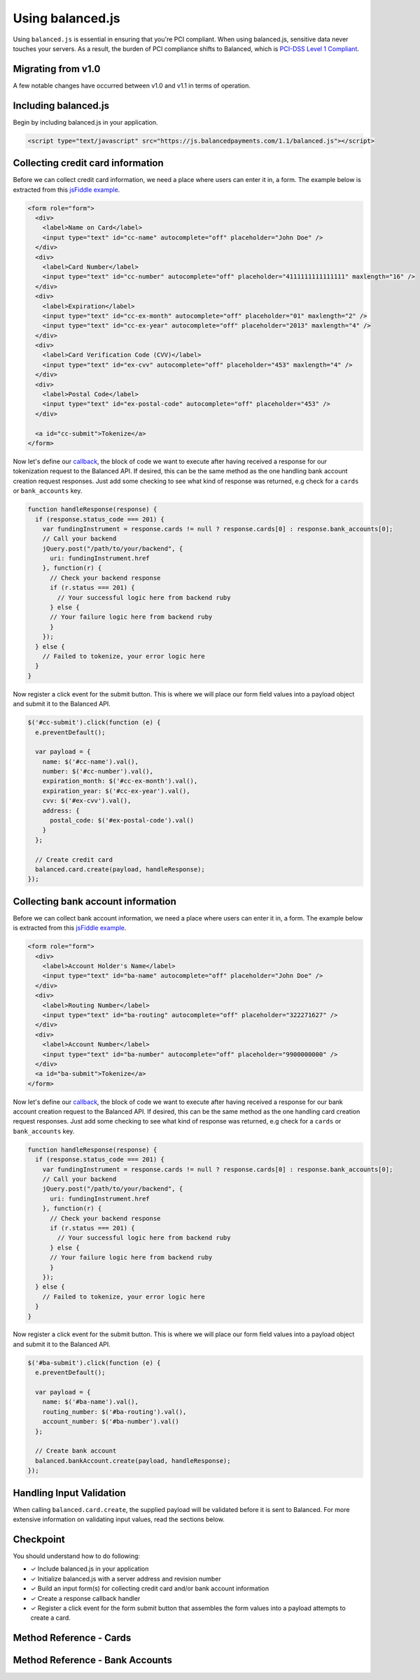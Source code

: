 Using balanced.js
==================

Using ``balanced.js`` is essential in ensuring that you're PCI compliant.
When using balanced.js, sensitive data never touches your servers. As a result,
the burden of PCI compliance shifts to Balanced,
which is `PCI-DSS Level 1 Compliant`_.

.. note::
   :header_class: alert alert-tab
   :body_class: alert alert-green

   Throughout this guide we'll be referencing this `jsFiddle example`_.
   For the sake of brevity, we'll also use `jQuery`_, but note that balanced.js
   itself doesn't rely on any Javascript framework.


Migrating from v1.0
-----------------------

A few notable changes have occurred between v1.0 and v1.1 in terms of operation.

.. cssclass:: list-noindent

  - \- Credit cards and bank accounts (funding instruments) are now tokenized at the root level
    (``/cards`` and ``/bank_accounts``) and no longer under marketplaces. As such, tokenizations
    will no longer appear in Dashboard logs.

  - \- balanced.js no longer requires an init with the marketplace URI.

  - \- Tokenized funding instruments are "claimed" by executing an authenticated request on them
    such as associating them to a ``Customer`` or a simple fetch (GET).

  - \- Unclaimed tokenized funding instruments are discarded after a short timeframe.


.. _balanced-js.include:

Including balanced.js
-----------------------

.. note::
  :header_class: alert alert-tab-yellow
  :body_class: alert alert-yellow

  This may not work on very old browsers. For more information on how to
  support older browsers, `quirksmode`_ provides a tutorial on how to get
  javascript ``<script>`` includes to play nicely.

Begin by including balanced.js in your application.

.. code-block:: html

  <script type="text/javascript" src="https://js.balancedpayments.com/1.1/balanced.js"></script>

.. note::
  :header_class: alert alert-tab-red
  :body_class: alert alert-red

  Balanced recommends against locally hosting versions of balanced.js as this limits the
  deliverability of important fixes.


.. _balanced-js.collecting-card-info:

Collecting credit card information
----------------------------------

Before we can collect credit card information, we need a place where users can
enter it in, a form. The example below is extracted from this
`jsFiddle example`_.


.. code-block:: html

  <form role="form">
    <div>
      <label>Name on Card</label>
      <input type="text" id="cc-name" autocomplete="off" placeholder="John Doe" />
    </div>
    <div>
      <label>Card Number</label>
      <input type="text" id="cc-number" autocomplete="off" placeholder="4111111111111111" maxlength="16" />
    </div>
    <div>
      <label>Expiration</label>
      <input type="text" id="cc-ex-month" autocomplete="off" placeholder="01" maxlength="2" />
      <input type="text" id="cc-ex-year" autocomplete="off" placeholder="2013" maxlength="4" />
    </div>
    <div>
      <label>Card Verification Code (CVV)</label>
      <input type="text" id="ex-cvv" autocomplete="off" placeholder="453" maxlength="4" />
    </div>
    <div>
      <label>Postal Code</label>
      <input type="text" id="ex-postal-code" autocomplete="off" placeholder="453" />
    </div>

    <a id="cc-submit">Tokenize</a>
  </form>


Now let's define our `callback`_, the block of code we want to execute after
having received a response for our tokenization request to the Balanced API.
If desired, this can be the same method as the one handling bank account 
creation request responses. Just add some checking to see what kind of response
was returned, e.g check for a ``cards`` or ``bank_accounts`` key.

.. code-block:: javascript

  function handleResponse(response) {
    if (response.status_code === 201) {
      var fundingInstrument = response.cards != null ? response.cards[0] : response.bank_accounts[0];
      // Call your backend
      jQuery.post("/path/to/your/backend", {
        uri: fundingInstrument.href
      }, function(r) {
        // Check your backend response
        if (r.status === 201) {
          // Your successful logic here from backend ruby
        } else {
        // Your failure logic here from backend ruby
        }
      });
    } else {
      // Failed to tokenize, your error logic here
    }
  }


Now register a click event for the submit button. This is where we will place
our form field values into a payload object and submit it to the Balanced API.

.. code-block:: javascript

  $('#cc-submit').click(function (e) {
    e.preventDefault();

    var payload = {
      name: $('#cc-name').val(),
      number: $('#cc-number').val(),
      expiration_month: $('#cc-ex-month').val(),
      expiration_year: $('#cc-ex-year').val(),
      cvv: $('#ex-cvv').val(),
      address: {
        postal_code: $('#ex-postal-code').val()
      }
    };

    // Create credit card
    balanced.card.create(payload, handleResponse);
  });


.. _balanced-js.collecting-bank-account-info:

Collecting bank account information
-------------------------------------

Before we can collect bank account information, we need a place where users can
enter it in, a form. The example below is extracted from this
`jsFiddle example`_.


.. code-block:: html

  <form role="form">
    <div>
      <label>Account Holder's Name</label>
      <input type="text" id="ba-name" autocomplete="off" placeholder="John Doe" />
    </div>
    <div>
      <label>Routing Number</label>
      <input type="text" id="ba-routing" autocomplete="off" placeholder="322271627" />
    </div>
    <div>
      <label>Account Number</label>
      <input type="text" id="ba-number" autocomplete="off" placeholder="9900000000" />
    </div>
    <a id="ba-submit">Tokenize</a>
  </form>


Now let's define our `callback`_, the block of code we want to execute after
having received a response for our bank account creation request to the
Balanced API. If desired, this can be the same method as the one handling card 
creation request responses. Just add some checking to see what kind of response
was returned, e.g check for a ``cards`` or ``bank_accounts`` key.

.. code-block:: javascript

  function handleResponse(response) {
    if (response.status_code === 201) {
      var fundingInstrument = response.cards != null ? response.cards[0] : response.bank_accounts[0];
      // Call your backend
      jQuery.post("/path/to/your/backend", {
        uri: fundingInstrument.href
      }, function(r) {
        // Check your backend response
        if (r.status === 201) {
          // Your successful logic here from backend ruby
        } else {
        // Your failure logic here from backend ruby
        }
      });
    } else {
      // Failed to tokenize, your error logic here
    }
  }


Now register a click event for the submit button. This is where we will place
our form field values into a payload object and submit it to the Balanced API.

.. code-block:: javascript

  $('#ba-submit').click(function (e) {
    e.preventDefault();

    var payload = {
      name: $('#ba-name').val(),
      routing_number: $('#ba-routing').val(),
      account_number: $('#ba-number').val()
    };

    // Create bank account
    balanced.bankAccount.create(payload, handleResponse);
  });


Handling Input Validation
--------------------------

When calling ``balanced.card.create``, the supplied payload will be validated
before it is sent to Balanced. For more extensive information on validating
input values, read the sections below.


Checkpoint
-----------

You should understand how to do following:

- ✓ Include balanced.js in your application
- ✓ Initialize balanced.js with a server address and revision number
- ✓ Build an input form(s) for collecting credit card and/or bank account information
- ✓ Create a response callback handler
- ✓ Register a click event for the form submit button that assembles the form values into a payload attempts to create a card. 



Method Reference - Cards
--------------------------

.. js:function:: balanced.card.create(cardDataObject, callback)

  Sends the data stored in the ``cardDataObject`` to Balanced's servers for
  tokenization.

  :param cardDataObject.expiration_month: *required*. The credit card's expiration month in the format of MM
  :param cardDataObject.expiration_year: *required*. The credit card's expiration year in the format of YYYY
  :param cardDataObject.number: *required*. The credit card number
  :param cardDataObject.address: *optional*. An object containing the credit card's address information
  :param cardDataObject.cvv: *optional*. The credit card's security code
  :param cardDataObject.name: *optional*. The credit card holder's name
  
  :returns: ``null``. Invokes the ``callback`` function with three parameters -
            ``data``, ``errors`` and ``status``. If successful, the ``data``
            parameter has a resource representation which can be identified by
            its ``uri``

.. js:function:: balanced.card.isCardNumberValid(cardNumber)

  Validates a card number by checking if it's formatted correctly and
  passes the standard `Luhn check`_. All whitespace and non-numeric data is
  stripped for convenience.

  :param cardNumber: the card number to Luhn validate.
  :returns: ``true`` if the card number matches `Luhn check`_, ``false`` otherwise.

  Example:

  .. code-block:: javascript

    balanced.card.isCardNumberValid('4111111111111111');       // true
    balanced.card.isCardNumberValid('4111 1111 1111 1111');    // true
    balanced.card.isCardNumberValid('4111-1111-1111-1111');    // true
    balanced.card.isCardNumberValid('42123');                  // false

.. js:function:: balanced.card.cardType(cardNumber)

  Returns the card brand, calculated from the card number. If the card brand can
  NOT be determined, it will return ``null``.

  :param cardNumber: the card number to determine the brand for.
  :returns: ``Mastercard``, ``American Express``, ``VISA``, ``Discover Card``, or ``null``

  Example:

  .. code-block:: javascript

    balanced.card.cardType('5105105105105100');   // Mastercard
    balanced.card.cardType('4111111111111111');   // VISA
    balanced.card.cardType('341111111111111');    // American Express
    balanced.card.cardType(0)                     // null

.. js:function:: balanced.card.isCVVValid(cardNumber, cvv)

  Checks whether or not the supplied number could be a valid card security code
  for the supplied card number.

  :param cardNumber: the card number to determine the validate the security code for.
  :param cvv: the security number to validate
  :returns: ``true`` if the csc is valid for the card number provided, ``false`` otherwise.

  Example:

  .. code-block:: javascript

    balanced.card.isCVVValid('4111111111111111', '999')   // true
    balanced.card.isCVVValid('4111111111111111', '9999')  // false

.. js:function:: balanced.card.isExpiryValid(expirationMonth, expirationYear)

  Returns true if ``expirationMonth`` and ``expirationYear`` correspond to
  a date in the future.

  :param expirationMonth: the expiration month to validate
  :param expirationYear: the expiration year to validate
  :returns: ``true`` if the expiration date is in the future, ``false`` otherwise.

  Example:

  .. code-block:: javascript

    balanced.card.isExpiryValid('01', '2020');    // true
    balanced.card.isExpiryValid('01', '2010');     // false


.. js:function:: balanced.card.validate(cardDataObject)

  Performs a suite of checks on the submitted credit card data and returns
  a dictionary of errors. Will return an empty dictionary if there are no
  errors.

  :param cardDataObject.number: the card number to validate
  :param cardDataObject.cvv: the security code to validate
  :param cardDataObject.expiration_month: the expiration month to validate
  :param cardDataObject.expiration_year: the expiration year to validate
  :returns: ``{}`` if all fields are valid, else a dictionary of errors otherwise.

  Valid input example:
  
  .. code-block:: javascript

    balanced.card.validate({
       number:'4111111111111111',
       expiration_month:'1',
       expiration_year:'2020',
       cvv:123
    });

  Will return:

  .. code-block:: javascript
  
    {
        "cards": [
            {
                "href": "/cards/CCEfgqHgYfUYoa5CepaiBo6",
                "id": "CCEfgqHgYfUYoa5CepaiBo6",
                "links": {}
            }
        ],
        "links": {},
        "status_code": 201
    }
  
  
  Invalid input example:

  .. code-block:: javascript

    balanced.card.validate({
       number:'4111111111111111',
       expiration_month:'1',
       expiration_year:'2000',
       cvv:123,
       name:'John Doe'
    });

  Will return:

  .. code-block:: javascript

    {
        "errors": [
            {
                "description": "Invalid field [expiration_month,expiration_year] - \"1-2000\" is not a valid credit card expiration date",
                "extras": {
                    "expiration_month": "Invalid field [expiration_month,expiration_year] - \"1-2000\" is not a valid credit card expiration date",
                    "expiration_year": "Invalid field [expiration_month,expiration_year] - \"1-2000\" is not a valid credit card expiration date"
                },
                "status": "Bad Request",
                "category_code": "request",
                "additional": null,
                "status_code": 400,
                "category_type": "request"
            }
        ]
    }


Method Reference - Bank Accounts
----------------------------------

.. js:function:: balanced.bankAccount.isRoutingNumberValid(routingNumber)

  Validates a USA based bank routing number using the `MICR Routing Number Format`_.

  :param routingNumber: a 9 digit routing number, it may have a leading zero!
  :returns: ``true`` if the routing number check digit matches, ``false`` otherwise.

  .. warning::
     :header_class: alert alert-tab-yellow
     :body_class: alert alert-yellow

     The success of this method does not guarantee that the
     routing number is valid, only that it falls within a valid range.

  Example:

  .. code-block:: javascript

    balanced.bankAccount.isRoutingNumberValid('321174851') // passes
    balanced.bankAccount.isRoutingNumberValid('021000021') // passes
    balanced.bankAccount.isRoutingNumberValid('123457890') // fails


.. js:function:: balanced.bankAccount.validate(bankAccountDataObject)

  Performs a suite of checks on the submitted bank account data and
  returns a dictionary of errors. Will return an empty dictionary if there
  are no errors.

  :param bankAccountDataObject.routing_number: *required*. The bank routing number to validate
  :param bankAccountDataObject.account_number: *required*. The account number to perform a sanity check on
  :param bankAccountDataObject.name: *optional*. The name on the bank account to perform a sanity check on
  :param bankAccountDataObject.type: *optional*. The name on the bank account to perform a sanity check on
  :returns: ``{}`` if all fields are valid, else a dictionary of errors otherwise.

  .. warning::
     :header_class: alert alert-tab-yellow
     :body_class: alert alert-yellow

     Account numbers can not be validated in real time. More on
     :ref:`reducing payout delays <best_practices.reducing-payout-delays>`.

  Valid input example:

  .. code-block:: javascript

    balanced.bankAccount.validate({
       bank_code:'321174851',
       account_number:'9900000000',
       name:'John Doe'
    })

  Will return:
  
  .. code-block:: javascript
  
    {
        "bank_accounts": [
            {
                "href": "/bank_accounts/BA3J3ukgOKmvVCCPl6ElwWea",
                "id": "BA3J3ukgOKmvVCCPl6ElwWea",
                "links": {}
            }
        ],
        "links": {},
        "status_code": 201
    }
  
  Invalid input example:

  .. code-block:: javascript

    balanced.bankAccount.validate({
       bank_code:'32117485',
       account_number:'9900000000',
       name:'John Doe'
    })

  Will return:
  
  .. code-block:: javascript
  
    {
        "errors": [
            {
                "description": "Invalid field [routing_number] - \"32117485\" is not a valid routing number",
                "extras": {
                    "routing_number": "Invalid field [routing_number] - \"32117485\" is not a valid routing number"
                },
                "status": "Bad Request",
                "category_code": "request",
                "additional": null,
                "status_code": 400,
                "category_type": "request"
            }
        ]
    }


.. _jsFiddle example: http://jsfiddle.net/balanced/an5Cz/
.. _jsFiddle [tokenize credit cards]: http://jsfiddle.net/balanced/an5Cz/
.. _PCI-DSS Level 1 Compliant: http://www.visa.com/splisting/searchGrsp.do?companyNameCriteria=Balanced
.. _quirksmode: http://www.quirksmode.org/js/placejs.html
.. _jQuery: http://www.jquery.com
.. _callback: https://en.wikipedia.org/wiki/Callback_(computer_programming)
.. _LUHN check: http://en.wikipedia.org/wiki/Luhn_algorithm
.. _MICR Routing Number Format: http://en.wikipedia.org/wiki/Routing_transit_number#MICR_Routing_number_format